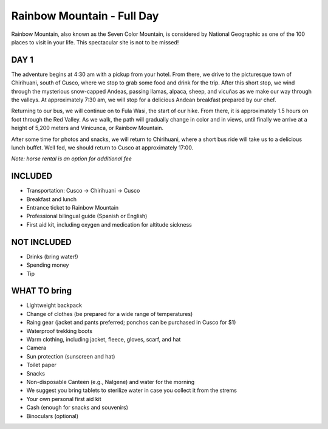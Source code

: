 .. title: Rainbow Mountain - Full Day
.. slug: rainbow-mountain-full-day
.. date: 2021-08-17 22:24:34 UTC-07:00
.. tags: 
.. category: 
.. link: 
.. description: 
.. type: text

Rainbow Mountain - Full Day
===========================

.. image:: /images/rainbow.jpg
    :class: "img-fluid mx-auto d-block my-4"

Rainbow Mountain, also known as the Seven Color Mountain, is considered by National Geographic as one of the 100 places to visit in your life. This spectacular site is not to be missed!

DAY 1
-----
The adventure begins at 4:30 am with a pickup from your hotel. From there, we drive to the picturesque town of Chirihuani, south of Cusco, where we stop to grab some food and drink for the trip. After this short stop, we wind through the mysterious snow-capped Andeas, passing llamas, alpaca, sheep, and vicuñas as we make our way through the valleys. At approximately 7:30 am, we will stop for a delicious Andean breakfast prepared by our chef.

Returning to our bus, we will continue on to Fula Wasi, the start of our hike. From there, it is approximately 1.5 hours on foot through the Red Valley. As we walk, the path will gradually change in color and in views, until finally we arrive at a height of 5,200 meters and Vinicunca, or Rainbow Mountain.

.. image:: /images/rainbow-hike.jpg
    :class: "img-fluid mx-auto d-block my-4"

After some time for photos and snacks, we will return to Chirihuani, where a short bus ride will take us to a delicious lunch buffet. Well fed, we should return to Cusco at approximately 17:00.

*Note: horse rental is an option for additional fee*

INCLUDED
--------
• Transportation: Cusco → Chirihuani → Cusco
• Breakfast and lunch
• Entrance ticket to Rainbow Mountain
• Professional bilingual guide (Spanish or English)
• First aid kit, including oxygen and medication for altitude sickness

NOT INCLUDED
------------
• Drinks (bring water!)
• Spending money
• Tip

WHAT TO bring
-------------
• Lightweight backpack
• Change of clothes (be prepared for a wide range of temperatures)
• Raing gear (jacket and pants preferred; ponchos can be purchased in Cusco for $1)
• Waterproof trekking boots
• Warm clothing, including jacket, fleece, gloves, scarf, and hat
• Camera
• Sun protection (sunscreen and hat)
• Toilet paper
• Snacks
• Non-disposable Canteen (e.g., Nalgene) and water for the morning
• We suggest you bring tablets to sterilize water in case you collect it from the strems
• Your own personal first aid kit
• Cash (enough for snacks and souvenirs)
• Binoculars (optional)
